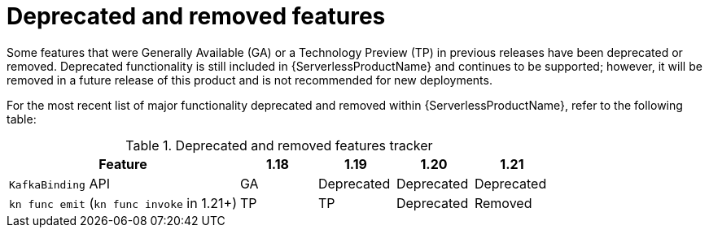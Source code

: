 // Module included in the following assemblies:
//
// * serverless/serverless-release-notes.adoc

:_content-type: REFERENCE
[id="serverless-deprecated-removed-features_{context}"]
= Deprecated and removed features

Some features that were Generally Available (GA) or a Technology Preview (TP) in previous releases have been deprecated or removed. Deprecated functionality is still included in {ServerlessProductName} and continues to be supported; however, it will be removed in a future release of this product and is not recommended for new deployments.

For the most recent list of major functionality deprecated and removed within {ServerlessProductName}, refer to the following table:

.Deprecated and removed features tracker
[cols="3,1,1,1,1",options="header"]
|====
|Feature |1.18|1.19|1.20|1.21

|`KafkaBinding` API
|GA
|Deprecated
|Deprecated
|Deprecated

|`kn func emit` (`kn func invoke` in 1.21+)
|TP
|TP
|Deprecated
|Removed

|====
